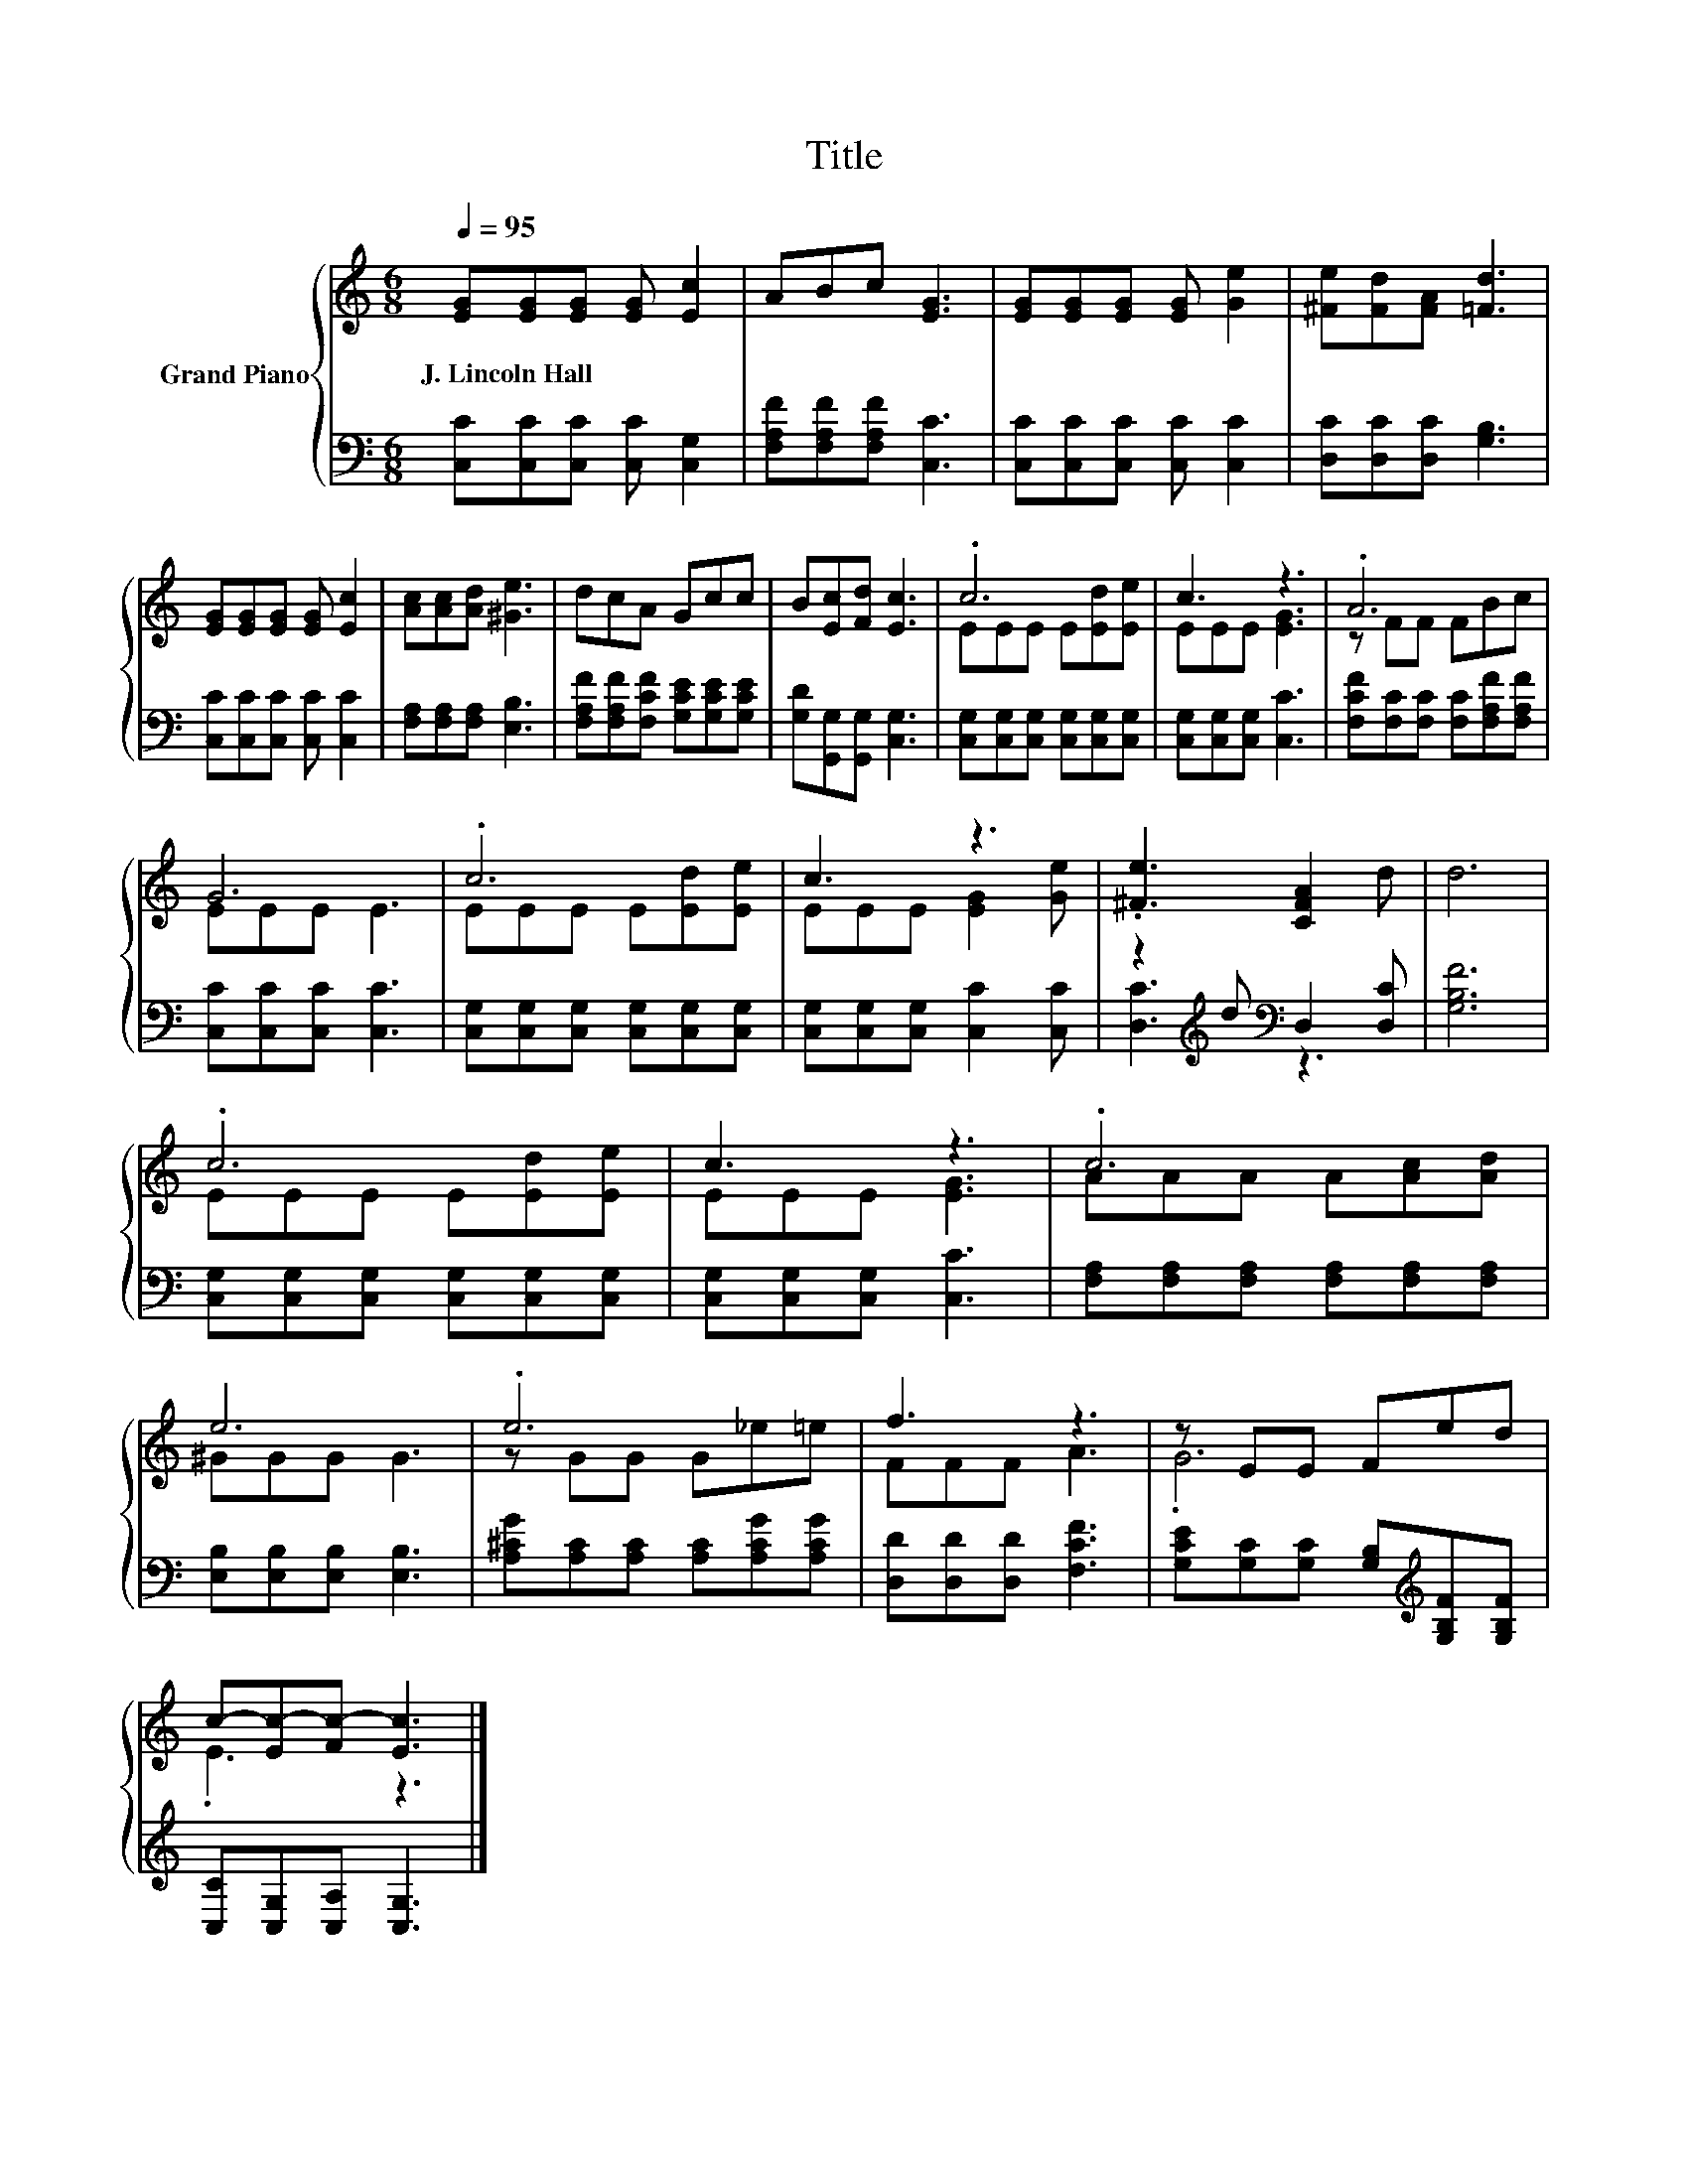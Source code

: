 X:1
T:Title
%%score { ( 1 3 ) | ( 2 4 ) }
L:1/8
Q:1/4=95
M:6/8
K:C
V:1 treble nm="Grand Piano"
V:3 treble 
V:2 bass 
V:4 bass 
V:1
 [EG][EG][EG] [EG] [Ec]2 | ABc [EG]3 | [EG][EG][EG] [EG] [Ge]2 | [^Fe][Fd][FA] [=Fd]3 | %4
w: J.~Lincoln~Hall * * * *||||
 [EG][EG][EG] [EG] [Ec]2 | [Ac][Ac][Ad] [^Ge]3 | dcA Gcc | B[Ec][Fd] [Ec]3 | .c6 | c3 z3 | .A6 | %11
w: |||||||
 G6 | .c6 | c3 z3 | .[^Fe]3 [CFA]2 d | d6 | .c6 | c3 z3 | .c6 | e6 | .e6 | f3 z3 | z EE Fed | %23
w: ||||||||||||
 c-[Ec-][Fc-] [Ec]3 |] %24
w: |
V:2
 [C,C][C,C][C,C] [C,C] [C,G,]2 | [F,A,F][F,A,F][F,A,F] [C,C]3 | [C,C][C,C][C,C] [C,C] [C,C]2 | %3
 [D,C][D,C][D,C] [G,B,]3 | [C,C][C,C][C,C] [C,C] [C,C]2 | [F,A,][F,A,][F,A,] [E,B,]3 | %6
 [F,A,F][F,A,F][F,CF] [G,CE][G,CE][G,CE] | [G,D][G,,G,][G,,G,] [C,G,]3 | %8
 [C,G,][C,G,][C,G,] [C,G,][C,G,][C,G,] | [C,G,][C,G,][C,G,] [C,C]3 | %10
 [F,CF][F,C][F,C] [F,C][F,A,F][F,A,F] | [C,C][C,C][C,C] [C,C]3 | %12
 [C,G,][C,G,][C,G,] [C,G,][C,G,][C,G,] | [C,G,][C,G,][C,G,] [C,C]2 [C,C] | %14
 z2[K:treble] d[K:bass] D,2 [D,C] | [G,B,F]6 | [C,G,][C,G,][C,G,] [C,G,][C,G,][C,G,] | %17
 [C,G,][C,G,][C,G,] [C,C]3 | [F,A,][F,A,][F,A,] [F,A,][F,A,][F,A,] | [E,B,][E,B,][E,B,] [E,B,]3 | %20
 [A,^CG][A,C][A,C] [A,C][A,CG][A,CG] | [D,D][D,D][D,D] [F,CF]3 | %22
 [G,CE][G,C][G,C] [G,B,][K:treble][G,B,F][G,B,F] | [C,C][C,G,][C,A,] [C,G,]3 |] %24
V:3
 x6 | x6 | x6 | x6 | x6 | x6 | x6 | x6 | EEE E[Ed][Ee] | EEE [EG]3 | z FF FBc | EEE E3 | %12
 EEE E[Ed][Ee] | EEE [EG]2 [Ge] | x6 | x6 | EEE E[Ed][Ee] | EEE [EG]3 | AAA A[Ac][Ad] | ^GGG G3 | %20
 z GG G_e=e | FFF A3 | .G6 | .E3 z3 |] %24
V:4
 x6 | x6 | x6 | x6 | x6 | x6 | x6 | x6 | x6 | x6 | x6 | x6 | x6 | x6 | %14
 [D,C]3[K:treble][K:bass] z3 | x6 | x6 | x6 | x6 | x6 | x6 | x6 | x4[K:treble] x2 | x6 |] %24

